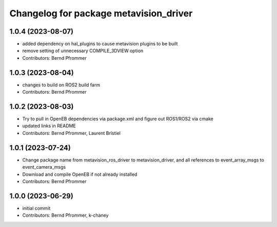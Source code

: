^^^^^^^^^^^^^^^^^^^^^^^^^^^^^^^^^^^^^^^
Changelog for package metavision_driver
^^^^^^^^^^^^^^^^^^^^^^^^^^^^^^^^^^^^^^^

1.0.4 (2023-08-07)
------------------
* added dependency on hal_plugins to cause metavision plugins to be built
* remove setting of unnecessary COMPILE_3DVIEW option
* Contributors: Bernd Pfrommer

1.0.3 (2023-08-04)
------------------
* changes to build on ROS2 build farm
* Contributors: Bernd Pfrommer

1.0.2 (2023-08-03)
------------------
* Try to pull in OpenEB dependencies via package.xml and figure out ROS1/ROS2 via cmake
* updated links in README
* Contributors: Bernd Pfrommer, Laurent Bristiel

1.0.1 (2023-07-24)
------------------
* Change package name from metavision_ros_driver to metavision_driver, and
  all references to event_array_msgs to event_camera_msgs
* Download and compile OpenEB if not already installed
* Contributors: Bernd Pfrommer

1.0.0 (2023-06-29)
------------------
* initial commit
* Contributors: Bernd Pfrommer, k-chaney
